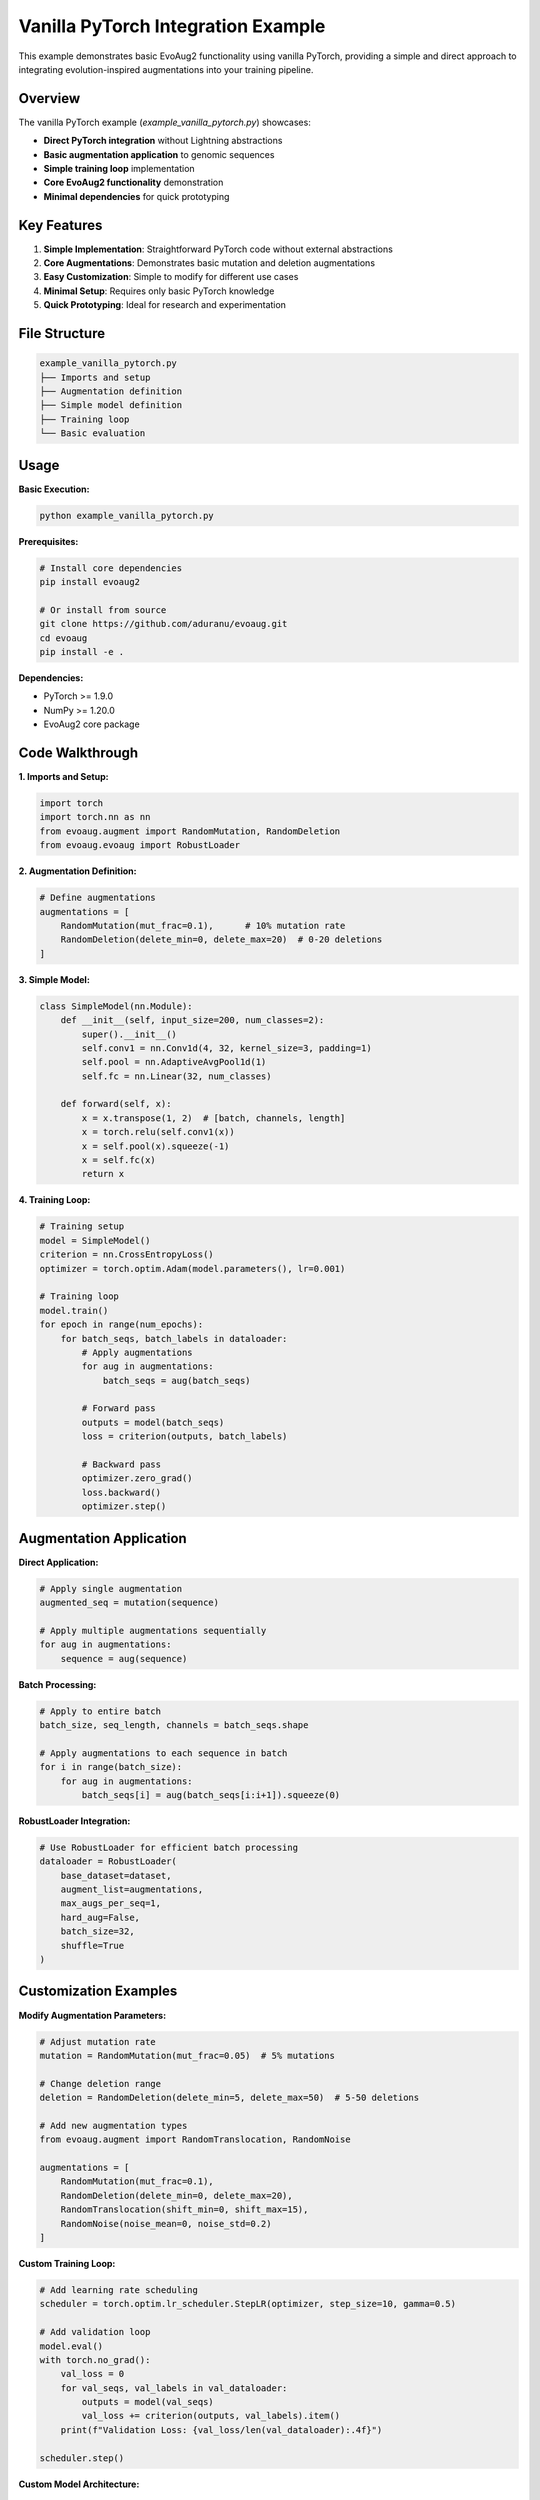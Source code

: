 Vanilla PyTorch Integration Example
==================================

This example demonstrates basic EvoAug2 functionality using vanilla PyTorch, providing a simple and direct approach to integrating evolution-inspired augmentations into your training pipeline.

Overview
--------

The vanilla PyTorch example (`example_vanilla_pytorch.py`) showcases:

- **Direct PyTorch integration** without Lightning abstractions
- **Basic augmentation application** to genomic sequences
- **Simple training loop** implementation
- **Core EvoAug2 functionality** demonstration
- **Minimal dependencies** for quick prototyping

Key Features
------------

1. **Simple Implementation**: Straightforward PyTorch code without external abstractions
2. **Core Augmentations**: Demonstrates basic mutation and deletion augmentations
3. **Easy Customization**: Simple to modify for different use cases
4. **Minimal Setup**: Requires only basic PyTorch knowledge
5. **Quick Prototyping**: Ideal for research and experimentation

File Structure
--------------

.. code-block:: text

   example_vanilla_pytorch.py
   ├── Imports and setup
   ├── Augmentation definition
   ├── Simple model definition
   ├── Training loop
   └── Basic evaluation

Usage
-----

**Basic Execution:**

.. code-block:: bash

   python example_vanilla_pytorch.py

**Prerequisites:**

.. code-block:: bash

   # Install core dependencies
   pip install evoaug2
   
   # Or install from source
   git clone https://github.com/aduranu/evoaug.git
   cd evoaug
   pip install -e .

**Dependencies:**

- PyTorch >= 1.9.0
- NumPy >= 1.20.0
- EvoAug2 core package

Code Walkthrough
----------------

**1. Imports and Setup:**

.. code-block:: python

   import torch
   import torch.nn as nn
   from evoaug.augment import RandomMutation, RandomDeletion
   from evoaug.evoaug import RobustLoader

**2. Augmentation Definition:**

.. code-block:: python

   # Define augmentations
   augmentations = [
       RandomMutation(mut_frac=0.1),      # 10% mutation rate
       RandomDeletion(delete_min=0, delete_max=20)  # 0-20 deletions
   ]

**3. Simple Model:**

.. code-block:: python

   class SimpleModel(nn.Module):
       def __init__(self, input_size=200, num_classes=2):
           super().__init__()
           self.conv1 = nn.Conv1d(4, 32, kernel_size=3, padding=1)
           self.pool = nn.AdaptiveAvgPool1d(1)
           self.fc = nn.Linear(32, num_classes)
       
       def forward(self, x):
           x = x.transpose(1, 2)  # [batch, channels, length]
           x = torch.relu(self.conv1(x))
           x = self.pool(x).squeeze(-1)
           x = self.fc(x)
           return x

**4. Training Loop:**

.. code-block:: python

   # Training setup
   model = SimpleModel()
   criterion = nn.CrossEntropyLoss()
   optimizer = torch.optim.Adam(model.parameters(), lr=0.001)
   
   # Training loop
   model.train()
   for epoch in range(num_epochs):
       for batch_seqs, batch_labels in dataloader:
           # Apply augmentations
           for aug in augmentations:
               batch_seqs = aug(batch_seqs)
           
           # Forward pass
           outputs = model(batch_seqs)
           loss = criterion(outputs, batch_labels)
           
           # Backward pass
           optimizer.zero_grad()
           loss.backward()
           optimizer.step()

Augmentation Application
-----------------------

**Direct Application:**

.. code-block:: python

   # Apply single augmentation
   augmented_seq = mutation(sequence)
   
   # Apply multiple augmentations sequentially
   for aug in augmentations:
       sequence = aug(sequence)

**Batch Processing:**

.. code-block:: python

   # Apply to entire batch
   batch_size, seq_length, channels = batch_seqs.shape
   
   # Apply augmentations to each sequence in batch
   for i in range(batch_size):
       for aug in augmentations:
           batch_seqs[i] = aug(batch_seqs[i:i+1]).squeeze(0)

**RobustLoader Integration:**

.. code-block:: python

   # Use RobustLoader for efficient batch processing
   dataloader = RobustLoader(
       base_dataset=dataset,
       augment_list=augmentations,
       max_augs_per_seq=1,
       hard_aug=False,
       batch_size=32,
       shuffle=True
   )

Customization Examples
----------------------

**Modify Augmentation Parameters:**

.. code-block:: python

   # Adjust mutation rate
   mutation = RandomMutation(mut_frac=0.05)  # 5% mutations
   
   # Change deletion range
   deletion = RandomDeletion(delete_min=5, delete_max=50)  # 5-50 deletions
   
   # Add new augmentation types
   from evoaug.augment import RandomTranslocation, RandomNoise
   
   augmentations = [
       RandomMutation(mut_frac=0.1),
       RandomDeletion(delete_min=0, delete_max=20),
       RandomTranslocation(shift_min=0, shift_max=15),
       RandomNoise(noise_mean=0, noise_std=0.2)
   ]

**Custom Training Loop:**

.. code-block:: python

   # Add learning rate scheduling
   scheduler = torch.optim.lr_scheduler.StepLR(optimizer, step_size=10, gamma=0.5)
   
   # Add validation loop
   model.eval()
   with torch.no_grad():
       val_loss = 0
       for val_seqs, val_labels in val_dataloader:
           outputs = model(val_seqs)
           val_loss += criterion(outputs, val_labels).item()
       print(f"Validation Loss: {val_loss/len(val_dataloader):.4f}")
   
   scheduler.step()

**Custom Model Architecture:**

.. code-block:: python

   class CustomModel(nn.Module):
       def __init__(self, input_size=200, num_classes=2):
           super().__init__()
           self.conv1 = nn.Conv1d(4, 64, kernel_size=5, padding=2)
           self.conv2 = nn.Conv1d(64, 128, kernel_size=3, padding=1)
           self.dropout = nn.Dropout(0.3)
           self.pool = nn.AdaptiveAvgPool1d(1)
           self.fc1 = nn.Linear(128, 64)
           self.fc2 = nn.Linear(64, num_classes)
       
       def forward(self, x):
           x = x.transpose(1, 2)
           x = torch.relu(self.conv1(x))
           x = torch.relu(self.conv2(x))
           x = self.dropout(x)
           x = self.pool(x).squeeze(-1)
           x = torch.relu(self.fc1(x))
           x = self.fc2(x)
           return x

Data Handling
-------------

**Basic Dataset:**

.. code-block:: python

   class SimpleDataset(torch.utils.data.Dataset):
       def __init__(self, sequences, labels):
           self.sequences = sequences
           self.labels = labels
       
       def __len__(self):
           return len(self.sequences)
       
       def __getitem__(self, idx):
           return self.sequences[idx], self.labels[idx]

**Data Loading:**

.. code-block:: python

   # Create dataset
   dataset = SimpleDataset(sequences, labels)
   
   # Create DataLoader
   dataloader = torch.utils.data.DataLoader(
       dataset, 
       batch_size=32, 
       shuffle=True
   )

**Data Preprocessing:**

.. code-block:: python

   # Normalize sequences
   sequences = (sequences - sequences.mean()) / sequences.std()
   
   # Convert to float32
   sequences = sequences.float()
   labels = labels.long()

Training Configuration
---------------------

**Basic Training Parameters:**

.. code-block:: python

   # Training configuration
   num_epochs = 50
   batch_size = 32
   learning_rate = 0.001
   weight_decay = 1e-6
   
   # Model parameters
   input_size = 200
   num_classes = 2
   hidden_size = 64

**Advanced Training Options:**

.. code-block:: python

   # Mixed precision training
   scaler = torch.cuda.amp.GradScaler()
   
   # Gradient clipping
   max_grad_norm = 1.0
   
   # Early stopping
   patience = 10
   best_loss = float('inf')
   patience_counter = 0

**Device Configuration:**

.. code-block:: python

   # Check for GPU availability
   device = torch.device('cuda' if torch.cuda.is_available() else 'cpu')
   print(f"Using device: {device}")
   
   # Move model and data to device
   model = model.to(device)
   batch_seqs = batch_seqs.to(device)
   batch_labels = batch_labels.to(device)

Evaluation and Metrics
---------------------

**Basic Evaluation:**

.. code-block:: python

   model.eval()
   correct = 0
   total = 0
   
   with torch.no_grad():
       for batch_seqs, batch_labels in dataloader:
           outputs = model(batch_seqs)
           _, predicted = torch.max(outputs.data, 1)
           total += batch_labels.size(0)
           correct += (predicted == batch_labels).sum().item()
   
   accuracy = 100 * correct / total
   print(f"Accuracy: {accuracy:.2f}%")

**Loss Tracking:**

.. code-block:: python

   # Track training loss
   train_losses = []
   
   for epoch in range(num_epochs):
       epoch_loss = 0
       for batch_seqs, batch_labels in dataloader:
           # ... training code ...
           epoch_loss += loss.item()
       
       avg_loss = epoch_loss / len(dataloader)
       train_losses.append(avg_loss)
       print(f"Epoch {epoch+1}, Loss: {avg_loss:.4f}")

**Model Saving:**

.. code-block:: python

   # Save best model
   if avg_loss < best_loss:
       best_loss = avg_loss
       torch.save(model.state_dict(), 'best_model.pth')
       print("Saved best model!")

Comparison with Lightning Example
--------------------------------

**Advantages of Vanilla PyTorch:**

- **Direct Control**: Full control over training loop and augmentation application
- **Simple Debugging**: Easier to debug and understand
- **Minimal Dependencies**: Fewer external dependencies
- **Customization**: Easy to modify for specific research needs
- **Learning**: Better for understanding PyTorch fundamentals

**Advantages of Lightning Example:**

- **Production Ready**: Professional training workflows
- **Built-in Features**: Logging, checkpointing, distributed training
- **Less Code**: More concise implementation
- **Best Practices**: Follows PyTorch Lightning conventions
- **Scalability**: Better for large-scale experiments

**When to Use Each:**

- **Use Vanilla PyTorch**: For research, prototyping, learning, simple workflows
- **Use Lightning**: For production, complex experiments, team collaboration

Troubleshooting
---------------

**Common Issues:**

1. **Memory Errors:**
   - Reduce batch size
   - Use gradient accumulation
   - Clear cache: `torch.cuda.empty_cache()`

2. **Training Instability:**
   - Reduce learning rate
   - Add gradient clipping
   - Check data normalization

3. **Augmentation Problems:**
   - Verify input tensor shapes
   - Check augmentation parameters
   - Ensure data types are correct

**Debugging Tips:**

.. code-block:: python

   # Print tensor shapes
   print(f"Input shape: {batch_seqs.shape}")
   print(f"Label shape: {batch_labels.shape}")
   
   # Check data types
   print(f"Input dtype: {batch_seqs.dtype}")
   print(f"Label dtype: {batch_labels.dtype}")
   
   # Verify augmentation output
   print(f"Original shape: {sequence.shape}")
   augmented = mutation(sequence)
   print(f"Augmented shape: {augmented.shape}")

Next Steps
----------

After running this example:

1. **Experiment**: Try different augmentation combinations
2. **Customize**: Modify the model architecture
3. **Scale Up**: Apply to larger datasets
4. **Compare**: Run the Lightning example for comparison

**Further Learning:**

- Read the :doc:`user_guide/augmentations` for all augmentation types
- Explore the :doc:`api/evoaug` for detailed API reference
- Check the :doc:`examples/lightning_module` for advanced workflows
- Review the :doc:`user_guide/training` for training strategies

This example provides a solid foundation for understanding EvoAug2's core functionality and can be easily extended for your specific research needs. 